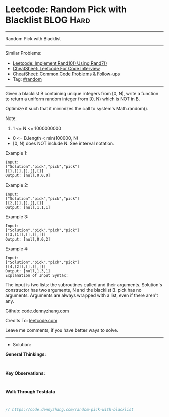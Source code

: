 * Leetcode: Random Pick with Blacklist                           :BLOG:Hard:
#+STARTUP: showeverything
#+OPTIONS: toc:nil \n:t ^:nil creator:nil d:nil
:PROPERTIES:
:type:     random
:END:
---------------------------------------------------------------------
Random Pick with Blacklist
---------------------------------------------------------------------
#+BEGIN_HTML
<a href="https://github.com/dennyzhang/code.dennyzhang.com/tree/master/problems/random-pick-with-blacklist"><img align="right" width="200" height="183" src="https://www.dennyzhang.com/wp-content/uploads/denny/watermark/github.png" /></a>
#+END_HTML
Similar Problems:
- [[https://code.dennyzhang.com/implement-rand10-using-rand7][Leetcode: Implement Rand10() Using Rand7()]]
- [[https://cheatsheet.dennyzhang.com/cheatsheet-leetcode-A4][CheatSheet: Leetcode For Code Interview]]
- [[https://cheatsheet.dennyzhang.com/cheatsheet-followup-A4][CheatSheet: Common Code Problems & Follow-ups]]
- Tag: [[https://code.dennyzhang.com/review-random][#random]]
---------------------------------------------------------------------
Given a blacklist B containing unique integers from [0, N), write a function to return a uniform random integer from [0, N) which is NOT in B.

Optimize it such that it minimizes the call to system's Math.random().

Note:

1. 1 <= N <= 1000000000
- 0 <= B.length < min(100000, N)
- [0, N) does NOT include N. See interval notation.

Example 1:
#+BEGIN_EXAMPLE
Input: 
["Solution","pick","pick","pick"]
[[1,[]],[],[],[]]
Output: [null,0,0,0]
#+END_EXAMPLE

Example 2:
#+BEGIN_EXAMPLE
Input: 
["Solution","pick","pick","pick"]
[[2,[]],[],[],[]]
Output: [null,1,1,1]
#+END_EXAMPLE

Example 3:
#+BEGIN_EXAMPLE
Input: 
["Solution","pick","pick","pick"]
[[3,[1]],[],[],[]]
Output: [null,0,0,2]
#+END_EXAMPLE

Example 4:
#+BEGIN_EXAMPLE
Input: 
["Solution","pick","pick","pick"]
[[4,[2]],[],[],[]]
Output: [null,1,3,1]
Explanation of Input Syntax:
#+END_EXAMPLE

The input is two lists: the subroutines called and their arguments. Solution's constructor has two arguments, N and the blacklist B. pick has no arguments. Arguments are always wrapped with a list, even if there aren't any.

Github: [[https://github.com/dennyzhang/code.dennyzhang.com/tree/master/problems/random-pick-with-blacklist][code.dennyzhang.com]]

Credits To: [[https://leetcode.com/problems/random-pick-with-blacklist/description/][leetcode.com]]

Leave me comments, if you have better ways to solve.
---------------------------------------------------------------------
- Solution:

*General Thinkings:*
#+BEGIN_EXAMPLE

#+END_EXAMPLE

*Key Observations:*
#+BEGIN_EXAMPLE

#+END_EXAMPLE

*Walk Through Testdata*
#+BEGIN_EXAMPLE

#+END_EXAMPLE

#+BEGIN_SRC go
// https://code.dennyzhang.com/random-pick-with-blacklist

#+END_SRC

#+BEGIN_HTML
<div style="overflow: hidden;">
<div style="float: left; padding: 5px"> <a href="https://www.linkedin.com/in/dennyzhang001"><img src="https://www.dennyzhang.com/wp-content/uploads/sns/linkedin.png" alt="linkedin" /></a></div>
<div style="float: left; padding: 5px"><a href="https://github.com/dennyzhang"><img src="https://www.dennyzhang.com/wp-content/uploads/sns/github.png" alt="github" /></a></div>
<div style="float: left; padding: 5px"><a href="https://www.dennyzhang.com/slack" target="_blank" rel="nofollow"><img src="https://www.dennyzhang.com/wp-content/uploads/sns/slack.png" alt="slack"/></a></div>
</div>
#+END_HTML
